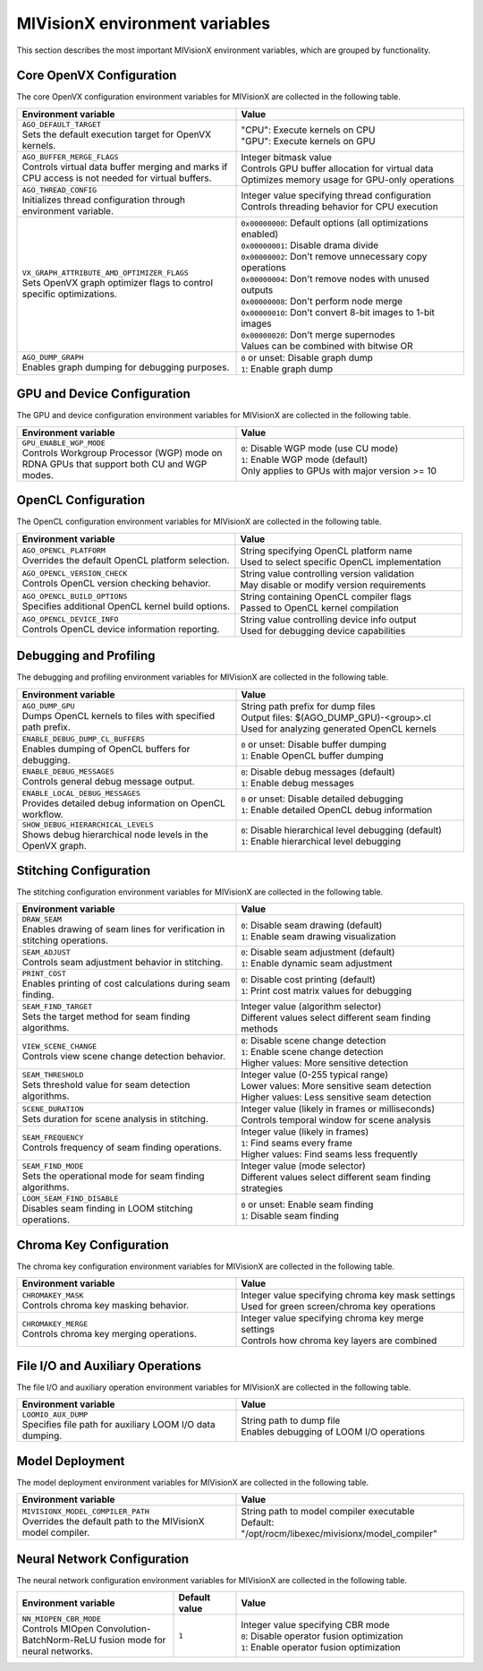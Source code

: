 .. meta::
  :description: MIVisionX API
  :keywords: MIVisionX, ROCm, API, reference, environment variable, environment

.. _env-variables:

******************************************
MIVisionX environment variables
******************************************

This section describes the most important MIVisionX environment variables,
which are grouped by functionality.

Core OpenVX Configuration
=========================

The core OpenVX configuration environment variables for MIVisionX are collected in the following table.

.. list-table::
    :header-rows: 1
    :widths: 49,51

    * - **Environment variable**
      - **Value**

    * - | ``AGO_DEFAULT_TARGET``
        | Sets the default execution target for OpenVX kernels.
      - | "CPU": Execute kernels on CPU
        | "GPU": Execute kernels on GPU

    * - | ``AGO_BUFFER_MERGE_FLAGS``
        | Controls virtual data buffer merging and marks if CPU access is not needed for virtual buffers.
      - | Integer bitmask value
        | Controls GPU buffer allocation for virtual data
        | Optimizes memory usage for GPU-only operations

    * - | ``AGO_THREAD_CONFIG``
        | Initializes thread configuration through environment variable.
      - | Integer value specifying thread configuration
        | Controls threading behavior for CPU execution

    * - | ``VX_GRAPH_ATTRIBUTE_AMD_OPTIMIZER_FLAGS``
        | Sets OpenVX graph optimizer flags to control specific optimizations.
      - | ``0x00000000``: Default options (all optimizations enabled)
        | ``0x00000001``: Disable drama divide
        | ``0x00000002``: Don't remove unnecessary copy operations
        | ``0x00000004``: Don't remove nodes with unused outputs
        | ``0x00000008``: Don't perform node merge
        | ``0x00000010``: Don't convert 8-bit images to 1-bit images
        | ``0x00000020``: Don't merge supernodes
        | Values can be combined with bitwise OR

    * - | ``AGO_DUMP_GRAPH``
        | Enables graph dumping for debugging purposes.
      - | ``0`` or unset: Disable graph dump
        | ``1``: Enable graph dump


GPU and Device Configuration
============================

The GPU and device configuration environment variables for MIVisionX are collected in the following table.

.. list-table::
    :header-rows: 1
    :widths: 49,51

    * - **Environment variable**
      - **Value**

    * - | ``GPU_ENABLE_WGP_MODE``
        | Controls Workgroup Processor (WGP) mode on RDNA GPUs that support both CU and WGP modes.
      - | ``0``: Disable WGP mode (use CU mode)
        | ``1``: Enable WGP mode (default)
        | Only applies to GPUs with major version >= 10

OpenCL Configuration
====================

The OpenCL configuration environment variables for MIVisionX are collected in the following table.

.. list-table::
    :header-rows: 1
    :widths: 49,51

    * - **Environment variable**
      - **Value**

    * - | ``AGO_OPENCL_PLATFORM``
        | Overrides the default OpenCL platform selection.
      - | String specifying OpenCL platform name
        | Used to select specific OpenCL implementation

    * - | ``AGO_OPENCL_VERSION_CHECK``
        | Controls OpenCL version checking behavior.
      - | String value controlling version validation
        | May disable or modify version requirements

    * - | ``AGO_OPENCL_BUILD_OPTIONS``
        | Specifies additional OpenCL kernel build options.
      - | String containing OpenCL compiler flags
        | Passed to OpenCL kernel compilation

    * - | ``AGO_OPENCL_DEVICE_INFO``
        | Controls OpenCL device information reporting.
      - | String value controlling device info output
        | Used for debugging device capabilities

Debugging and Profiling
========================

The debugging and profiling environment variables for MIVisionX are collected in the following table.

.. list-table::
    :header-rows: 1
    :widths: 49,51

    * - **Environment variable**
      - **Value**

    * - | ``AGO_DUMP_GPU``
        | Dumps OpenCL kernels to files with specified path prefix.
      - | String path prefix for dump files
        | Output files: $(AGO_DUMP_GPU)-<group>.cl
        | Used for analyzing generated OpenCL kernels

    * - | ``ENABLE_DEBUG_DUMP_CL_BUFFERS``
        | Enables dumping of OpenCL buffers for debugging.
      - | ``0`` or unset: Disable buffer dumping
        | ``1``: Enable OpenCL buffer dumping

    * - | ``ENABLE_DEBUG_MESSAGES``
        | Controls general debug message output.
      - | ``0``: Disable debug messages (default)
        | ``1``: Enable debug messages

    * - | ``ENABLE_LOCAL_DEBUG_MESSAGES``
        | Provides detailed debug information on OpenCL workflow.
      - | ``0`` or unset: Disable detailed debugging
        | ``1``: Enable detailed OpenCL debug information

    * - | ``SHOW_DEBUG_HIERARCHICAL_LEVELS``
        | Shows debug hierarchical node levels in the OpenVX graph.
      - | ``0``: Disable hierarchical level debugging (default)
        | ``1``: Enable hierarchical level debugging

Stitching Configuration
=======================

The stitching configuration environment variables for MIVisionX are collected in the following table.

.. list-table::
    :header-rows: 1
    :widths: 49,51

    * - **Environment variable**
      - **Value**

    * - | ``DRAW_SEAM``
        | Enables drawing of seam lines for verification in stitching operations.
      - | ``0``: Disable seam drawing (default)
        | ``1``: Enable seam drawing visualization

    * - | ``SEAM_ADJUST``
        | Controls seam adjustment behavior in stitching.
      - | ``0``: Disable seam adjustment (default)
        | ``1``: Enable dynamic seam adjustment

    * - | ``PRINT_COST``
        | Enables printing of cost calculations during seam finding.
      - | ``0``: Disable cost printing (default)
        | ``1``: Print cost matrix values for debugging

    * - | ``SEAM_FIND_TARGET``
        | Sets the target method for seam finding algorithms.
      - | Integer value (algorithm selector)
        | Different values select different seam finding methods

    * - | ``VIEW_SCENE_CHANGE``
        | Controls view scene change detection behavior.
      - | ``0``: Disable scene change detection
        | ``1``: Enable scene change detection
        | Higher values: More sensitive detection

    * - | ``SEAM_THRESHOLD``
        | Sets threshold value for seam detection algorithms.
      - | Integer value (0-255 typical range)
        | Lower values: More sensitive seam detection
        | Higher values: Less sensitive seam detection

    * - | ``SCENE_DURATION``
        | Sets duration for scene analysis in stitching.
      - | Integer value (likely in frames or milliseconds)
        | Controls temporal window for scene analysis

    * - | ``SEAM_FREQUENCY``
        | Controls frequency of seam finding operations.
      - | Integer value (likely in frames)
        | ``1``: Find seams every frame
        | Higher values: Find seams less frequently

    * - | ``SEAM_FIND_MODE``
        | Sets the operational mode for seam finding algorithms.
      - | Integer value (mode selector)
        | Different values select different seam finding strategies

    * - | ``LOOM_SEAM_FIND_DISABLE``
        | Disables seam finding in LOOM stitching operations.
      - | ``0`` or unset: Enable seam finding
        | ``1``: Disable seam finding


Chroma Key Configuration
========================

The chroma key configuration environment variables for MIVisionX are collected in the following table.

.. list-table::
    :header-rows: 1
    :widths: 49,51

    * - **Environment variable**
      - **Value**

    * - | ``CHROMAKEY_MASK``
        | Controls chroma key masking behavior.
      - | Integer value specifying chroma key mask settings
        | Used for green screen/chroma key operations

    * - | ``CHROMAKEY_MERGE``
        | Controls chroma key merging operations.
      - | Integer value specifying chroma key merge settings
        | Controls how chroma key layers are combined

File I/O and Auxiliary Operations
=================================

The file I/O and auxiliary operation environment variables for MIVisionX are collected in the following table.

.. list-table::
    :header-rows: 1
    :widths: 49,51

    * - **Environment variable**
      - **Value**

    * - | ``LOOMIO_AUX_DUMP``
        | Specifies file path for auxiliary LOOM I/O data dumping.
      - | String path to dump file
        | Enables debugging of LOOM I/O operations

Model Deployment
=================

The model deployment environment variables for MIVisionX are collected in the following table.

.. list-table::
    :header-rows: 1
    :widths: 49,51

    * - **Environment variable**
      - **Value**

    * - | ``MIVISIONX_MODEL_COMPILER_PATH``
        | Overrides the default path to the MIVisionX model compiler.
      - | String path to model compiler executable
        | Default: "/opt/rocm/libexec/mivisionx/model_compiler"

Neural Network Configuration
=============================

The neural network configuration environment variables for MIVisionX are collected in the following table.

.. list-table::
    :header-rows: 1
    :widths: 35,14,51

    * - **Environment variable**
      - **Default value**
      - **Value**

    * - | ``NN_MIOPEN_CBR_MODE``
        | Controls MIOpen Convolution-BatchNorm-ReLU fusion mode for neural networks.
      - ``1``
      - | Integer value specifying CBR mode
        | ``0``: Disable operator fusion optimization
        | ``1``: Enable operator fusion optimization


